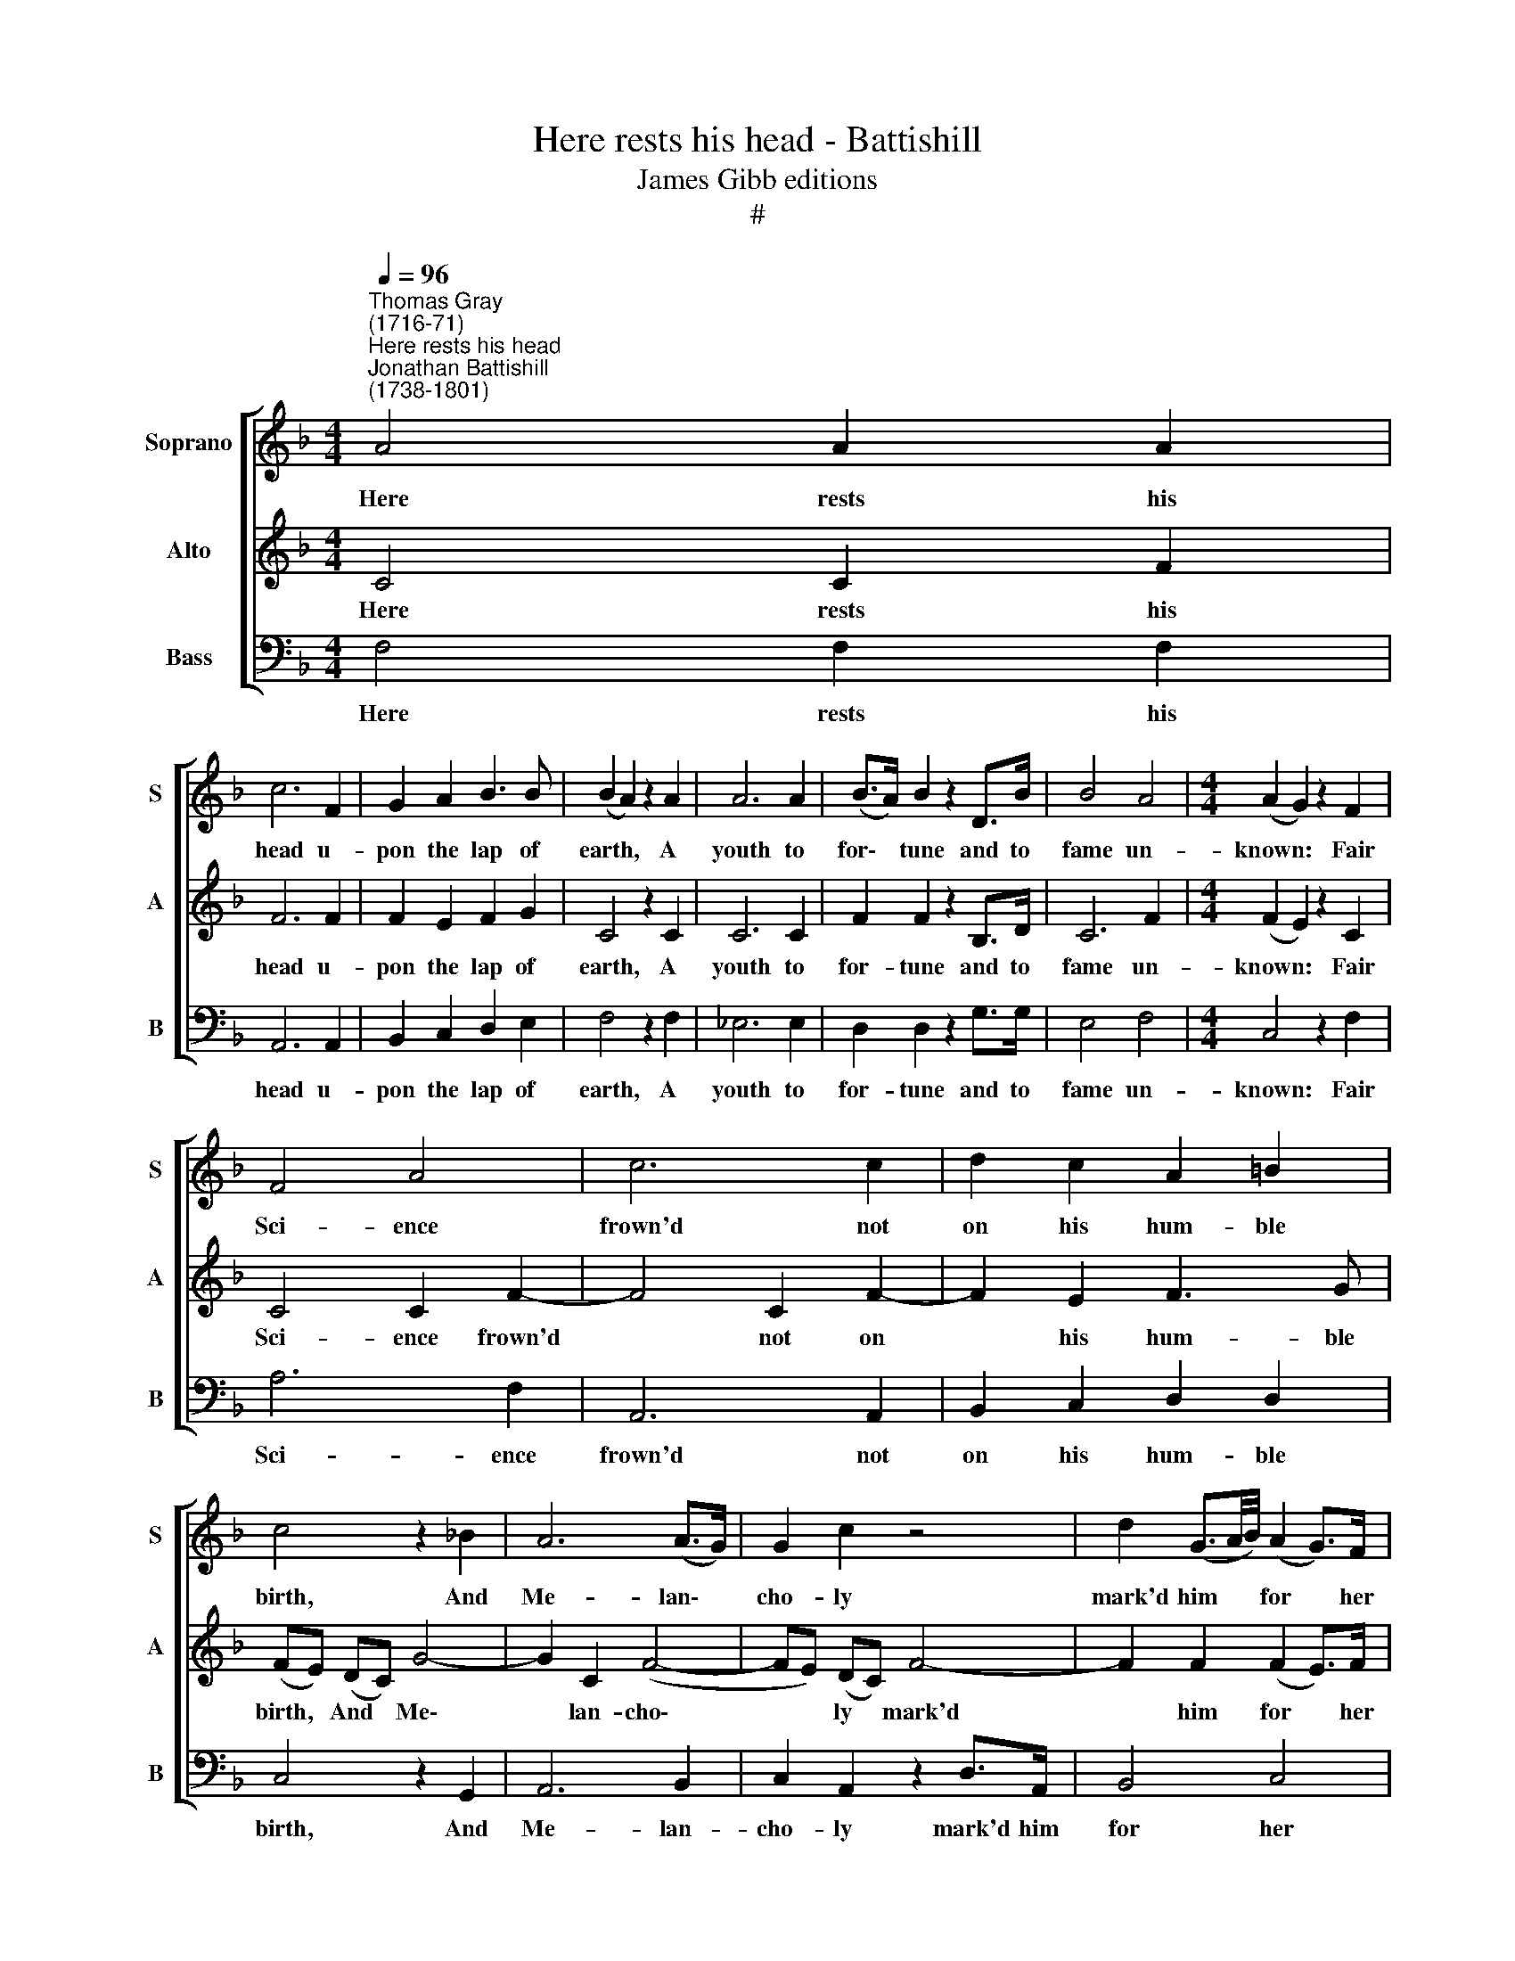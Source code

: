 X:1
T:Here rests his head - Battishill
T:James Gibb editions
T:#
%%score [ 1 2 3 ]
L:1/8
Q:1/4=96
M:4/4
K:F
V:1 treble nm="Soprano" snm="S"
V:2 treble nm="Alto" snm="A"
V:3 bass nm="Bass" snm="B"
V:1
"^Thomas Gray\n(1716-71)""^Here rests his head""^Jonathan Battishill\n(1738-1801)" A4 A2 A2 | %1
w: Here rests his|
 c6 F2 | G2 A2 B3 B | (B2 A2) z2 A2 | A6 A2 | (B>A) B2 z2 D>B | B4 A4 |[M:4/4] (A2 G2) z2 F2 | %8
w: head u-|pon the lap of|earth, * A|youth to|for\- * tune and to|fame un-|known: * Fair|
 F4 A4 | c6 c2 | d2 c2 A2 =B2 | c4 z2 _B2 | A6 (A>G) | G2 c2 z4 | d2 (G3/2A/4B/4) (A2 G>)F | %15
w: Sci- ence|frown'd not|on his hum- ble|birth, And|Me- lan\- *|cho- ly|mark'd him * * for * her|
 F4 z4 | A4 G2 F2 | c2 c2 z2 c>_e | d6 (cB) | (A4 G2) e2- | e4 e3 d | ^c3 c d2 A2 | A6 G2 | %23
w: own.|Large was his|boun- ty, and his|soul sin\- *|cere, * Heav'n|* did a|re- com- pense as|large- ly|
 (F2 E2) z4 | z2 e2 e2 f2 | f2 e2 z4 | e2 ^f2 g2 z3/2 e/ | (d2 ^c2) z2 c2 | d6 =c2 | %29
w: send; *|He gave to|mis- 'ry|all he had, a|tear; * He|gain'd from|
 (cB) z3/2 A/ G2 A2 | (GF) z2 z2 (E>D) | D4 z2 z3/2 C/ | F4 A4 | c6 c2 | d2 c2 B2 A2 | %35
w: heav'n * 'twas all he|wish'd, * a *|friend. No|far- ther|seek his|me- rits to dis-|
 (A2 G2) z2 G2 | G6 G2 | c2 c4 c>c | f4 =B4 | c8 | c4 _e3 d | d6 d2 | f2 f2 f2 f2 | (f2 e4) c2 | %44
w: close, * Or|draw his|frail- ties from their|dread a-|bode:|There they a-|like in|tremb- ling hope re-|pose, * The|
 (de) f2 e2 d2 | c2 B2 z2 z d | c2 A2 (GF) (G>A) | F2 A2 c4- | c2 B2 A2 G2 | (fe/f/) c2 z4 | %50
w: bo\- * som of his|Fa- ther, his|Fa- ther and * his *|God, the bo\-|* som of his|Fa\- * * ther|
 A4 (G3 F) | F8 |] %52
w: and his *|God.|
V:2
 C4 C2 F2 | F6 F2 | F2 E2 F2 G2 | C4 z2 C2 | C6 C2 | F2 F2 z2 B,>D | C6 F2 |[M:4/4] (F2 E2) z2 C2 | %8
w: Here rests his|head u-|pon the lap of|earth, A|youth to|for- tune and to|fame un-|known: * Fair|
 C4 C2 F2- | F4 C2 F2- | F2 E2 F3 G | (FE) (DC) G4- | G2 C2 (F4- | FE) (DC) F4- | F2 F2 (F2 E>)F | %15
w: Sci- ence frown'd|* not on|* his hum- ble|birth, * And * Me\-|* lan- cho\-|* * ly * mark'd|* him for * her|
 F4 z4 | F4 E2 F2 | (F>E) F2 F4- | F2 (ED) G3 G | (F4 E2) z2 | G4 G2 G2 | G2 E2 F2 E2 | %22
w: own.|Large was his|boun\- * ty, and|* his * soul sin-|cere, *|Heav'n did a|re- com- pense as|
 F4 (E2 D2) | (D2 ^C2) z2 A2 | A8- | A2 B2 B>A A2- | A2 A2 G2 z3/2 G/ | (F2 E2) z2 E2 | A6 A2 | %29
w: large- ly *|send; * He|gave|* to mis- 'ry all|* he had, a|tear; * He|gain'd from|
 G2 z3/2 F/ E2 F2 | (ED) z2 z2 (^C>D) | D4 z2 (CB,) | A,4 C2 F2- | F6 F2 | F2 E2 (FG) (C>F) | %35
w: heav'n 'twas all he|wish'd, * a *|friend. No *|far- ther seek|* his|me- rits to * dis\- *|
 (F2 E2) z2 E2- | E2 (CD) (EF) (G2- | G2 F>E) F2 E>A | (A3 G) F4 | E8 | F4 F3 F | F4 F2 _A2- | %42
w: close, * Or|* draw * his * frail\-|* * * ties from their|dread * a-|bode:|There they a-|like in tremb\-|
 A2 _A2 A2 A2 | G4 C2 (F2- | FG) A2 B2 E2 | (F2 ED) EF G2- | GC F4 E2 | F4 z2 A2 | G2 F4 ED | %49
w: * ling hope re-|pose, The bo\-|* * som of his|Fa\- * * ther, his Fa-|* ther and his|God, the|bo- som of his|
 C4 C2 F2 | x4 E4 | F8 |] %52
w: Fa- ther and|his|God.|
V:3
 F,4 F,2 F,2 | A,,6 A,,2 | B,,2 C,2 D,2 E,2 | F,4 z2 F,2 | _E,6 E,2 | D,2 D,2 z2 G,>G, | E,4 F,4 | %7
w: Here rests his|head u-|pon the lap of|earth, A|youth to|for- tune and to|fame un-|
[M:4/4] C,4 z2 F,2 | A,6 F,2 | A,,6 A,,2 | B,,2 C,2 D,2 D,2 | C,4 z2 G,,2 | A,,6 B,,2 | %13
w: known: Fair|Sci- ence|frown'd not|on his hum- ble|birth, And|Me- lan-|
 C,2 A,,2 z2 D,>A,, | B,,4 C,4 | F,4 z4 | F,4 C2 D2 | (A,>G,) A,2 z2 A,>A, | B,6 (A,G,) | C,6 z2 | %20
w: cho- ly mark'd him|for her|own.|Large was his|boun\- * ty, and his|soul sin\- *|cere,|
 B,6 B,>B, | A,2 G,2 F,2 ^C,2 | D,4 B,,4 | A,,4 z4 | z2 ^C2 C2 D2 | D2 ^C2 z4 | %26
w: Heav'n did a|re- com- pense as|large- ly|send;|He gave to|mis- 'ry|
 =C2 A,2 B,2 z3/2 G,/ | A,4 z2 G,2 | F,6 ^F,2 | G,2 z3/2 A,/ B,2 G,2 | A,2 z2 z2 A,2 | D,4 z2 E,2 | %32
w: all he had, a|tear; He|gain'd from|heav'n 'twas all he|wish'd, a|friend. No|
 F,6 F,2 | A,,6 A,,2 | B,,2 C,2 (D,E,) F,2 | C,4 z2 C,2 | B,6 B,2 | A,2 A,4 A,>A, | D,6 D,2 | C,8 | %40
w: far- ther|seek his|me- rits to * dis-|close, Or|draw his|frail- ties from their|dread a-|bode:|
 A,4 A,3 B, | B,6 B,2 | =B,2 B,2 B,2 B,2 | C6 A,2 | B,2 A,2 G,2 B,2 | A,2 G,2 z2 B,,2 | %46
w: There they a-|like in|tremb- ling hope re-|pose, The|bo- som of his|Fa- ther, his|
 A,,2 D,2 B,,2 C,2 | F,4 z2 F2 | E2 D2 C2 B,2 | (A,>G,) A,>F, A,,3 B,, | C,6 C,2 | F,,8 |] %52
w: Fa- ther and his|God, the|bo- som of his|Fa\- * ther, his Fa- ther|and his|God.|

